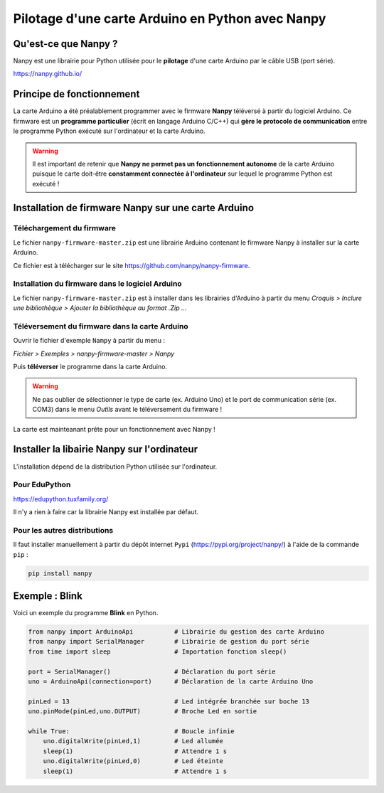 Pilotage d'une carte Arduino en Python avec Nanpy
=================================================

Qu'est-ce que Nanpy ?
---------------------

Nanpy est une librairie pour Python utilisée pour le **pilotage** d'une carte Arduino par le câble USB (port série).

https://nanpy.github.io/

Principe de fonctionnement
--------------------------

La carte Arduino a été préalablement programmer avec le firmware **Nanpy** téléversé à partir du logiciel Arduino. Ce firmware est un **programme particulier** (écrit en langage Arduino C/C++) qui **gère le  protocole de communication** entre le programme Python exécuté sur l'ordinateur et la carte Arduino.

.. warning::

   Il est important de retenir que **Nanpy ne permet pas un fonctionnement autonome** de la carte Arduino puisque le carte doit-être **constamment connectée à l'ordinateur** sur lequel le programme Python est exécuté !

Installation de firmware Nanpy sur une carte Arduino
----------------------------------------------------

Téléchargement du firmware
~~~~~~~~~~~~~~~~~~~~~~~~~~

Le fichier ``nanpy-firmware-master.zip`` est une librairie Arduino contenant le firmware Nanpy à installer sur la carte Arduino.

Ce fichier est à télécharger sur le site https://github.com/nanpy/nanpy-firmware.

.. image:: images/nanpy_telechargement_firmware_ksnip.png
   :width: 998
   :height: 530
   :scale: 50 %
   :alt: 
   :align: center

Installation du firmware dans le logiciel Arduino
~~~~~~~~~~~~~~~~~~~~~~~~~~~~~~~~~~~~~~~~~~~~~~~~~

Le fichier ``nanpy-firmware-master.zip`` est à installer dans les librairies d'Arduino à partir du menu `Croquis > Inclure une bibliothèque > Ajouter la bibliothèque au format .Zip ...`

.. image:: images/nanpy_ajouter_librairie_ksnip.png
   :width: 750
   :height: 400
   :scale: 50 %
   :alt: 
   :align: center

Téléversement du firmware dans la carte Arduino
~~~~~~~~~~~~~~~~~~~~~~~~~~~~~~~~~~~~~~~~~~~~~~~

Ouvrir le fichier d'exemple ``Nampy`` à partir du menu :

*Fichier > Exemples > nanpy-firmware-master > Nanpy*



.. image:: images/nanpy_ouvrir_exemple_ksnip.png
   :width: 680
   :height: 840
   :scale: 50 %
   :alt: 
   :align: center

Puis **téléverser** le programme dans la carte Arduino.

.. image:: images/nanpy_televersement_ksnip.png
   :width: 500
   :height: 563
   :scale: 70 %
   :alt: 
   :align: center

.. warning::

   Ne pas oublier de sélectionner le type de carte (ex. Arduino Uno) et le port de communication série (ex. COM3) dans le menu *Outils* avant le téléversement du firmware !

La carte est mainteanant prête pour un fonctionnement avec Nanpy !

Installer la libairie Nanpy sur l'ordinateur
--------------------------------------------

L'installation dépend de la distribution Python utilisée sur l'ordinateur.


Pour EduPython
~~~~~~~~~~~~~~

https://edupython.tuxfamily.org/

Il n'y a rien à faire car la librairie Nanpy est installée par défaut.

Pour les autres distributions
~~~~~~~~~~~~~~~~~~~~~~~~~~~~~

Il faut installer manuellement à partir du dépôt internet ``Pypi`` (https://pypi.org/project/nanpy/) à l'aide de la commande ``pip`` :

.. code:: bash

   pip install nanpy

Exemple : Blink
---------------

Voici un exemple du programme **Blink** en Python.

.. code:: python

   from nanpy import ArduinoApi           # Librairie du gestion des carte Arduino
   from nanpy import SerialManager        # Librairie de gestion du port série
   from time import sleep                 # Importation fonction sleep()

   port = SerialManager()                 # Déclaration du port série
   uno = ArduinoApi(connection=port)      # Déclaration de la carte Arduino Uno

   pinLed = 13                            # Led intégrée branchée sur boche 13
   uno.pinMode(pinLed,uno.OUTPUT)         # Broche Led en sortie

   while True:                            # Boucle infinie
       uno.digitalWrite(pinLed,1)         # Led allumée
       sleep(1)                           # Attendre 1 s
       uno.digitalWrite(pinLed,0)         # Led éteinte
       sleep(1)                           # Attendre 1 s

